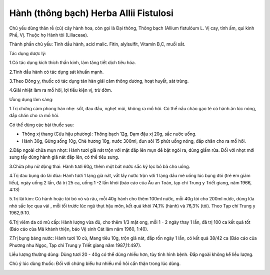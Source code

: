 .. _plants_hanh:

Hành (thông bạch) Herba Allii Fistulosi
#######################################

Chủ yếu dùng thân rễ (củ) cây hành hoa, còn gọi là Đại thông, Thông
bạch (Allium fistulóum L. Vị cay, tính ấm, qui kinh Phế, Vị. Thuộc họ
Hành tỏi (Liliaceae).

Thành phần chủ yếu: Tinh dầu hành, acid malic. Fitin, alylsulfit,
Vitamin B,C, muối sắt.

Tác dụng dược lý:

1.Có tác dụng kích thích thần kinh, làm tăng tiết dịch tiêu hóa.

2.Tinh dầu hành có tác dụng sát khuẩn mạnh.

3.Theo Đông y, thuốc có tác dụng tán hàn giải cảm thông dương, hoạt
huyết, sát trùng.

4.Giải nhiệt làm ra mồ hôi, lợi tiểu kiện vị, trừ đờm.

Ưùng dụng lâm sàng:

1.Trị chứng cảm phong hàn nhẹ: sốt, đau đầu, nghẹt mũi, không ra mồ hôi.
Có thể nấu cháo gạo tẻ có hành ăn lúc nóng, đắp chăn cho ra mồ hôi.

Có thể dùng các bài thuốc sau:

-  Thông xị thang (Cửu hậu phương): Thông bạch 12g, Đạm đậu xị 20g, sắc
   nước uống.
-  Hành 30g, Gừng sống 10g, Chè hương 10g, nước 300ml, đun sôi 15 phút
   uống nóng, đắp chăn cho ra mồ hôi.

2.Đắp ngoài chữa mụn nhọt: Hành tươi giã nát trộn với mật đắp lên mụn để
bật ngòi ra, dùng giấm rửa. Đối với nhọt mới sưng tấy dùng hành giã nát
đắp lên, có thể tiêu sưng.

3.Chữa phụ nữ động thai: Hành tươi 60g, thêm một bát nước sắc kỹ lọc bỏ
bã cho uống.

4.Trị đau bụng do lãi đũa: Hành tươi 1 lạng giã nát, vắt lấy nước trộn
với 1 lạng dầu mè uống lúc bụng đói (trẻ em giảm liều), ngày uống 2
lần, đã trị 25 ca, uống 1 -2 lần khỏi (báo cáo của Âu an Toàn, tạp chí
Trung y Triết giang, năm 1966, 4:13)

5.Trị lãi kim: Củ hành hoặc tỏi bỏ vỏ và râu, mỗi 40g hành cho thêm
100ml nước, mỗi 40g tỏi cho 200ml nước, dùng lửa nhỏ sắc lọc qua vải ,
mỗi tối trước lúc ngủ thụt hậu môn, kết quả khỏi 74,1% (hành) và 76,3%
(tỏi). Theo Tạp chí Trung y 1962,9:10.

6.Trị viêm da có mủ cấp: Hành lượng vừa đủ, cho thêm 1/3 mật ong, mỗi 1
- 2 ngày thay 1 lần, đã trị 100 ca kết quả tốt (Báo cáo của Mã khánh
thiện, báo Vệ sinh Cát lâm năm 1960, 1:40).

7.Trị bụng báng nước: Hành tươi 10 củ, Mang tiêu 10g, trộn giã nát, đắp
rốn ngày 1 lần, có kết quả 38/42 ca (Báo cáo của Phương nhu Ngọc, Tạp
chí Trung y Triết giang năm 1987,11:497).

Liều lượng thường dùng: Dùng tươi 20 - 40g có thể dùng nhiều hơn, tùy
tình hình bệnh. Đắp ngoài không kể liều lượng.

Chú ý lúc dùng thuốc: Đối với chứng biểu hư nhiều mồ hôi cẩn thận trong
lúc dùng.

..  image:: HANH.JPG
   :width: 50px
   :height: 50px
   :target: HANH_.htm
